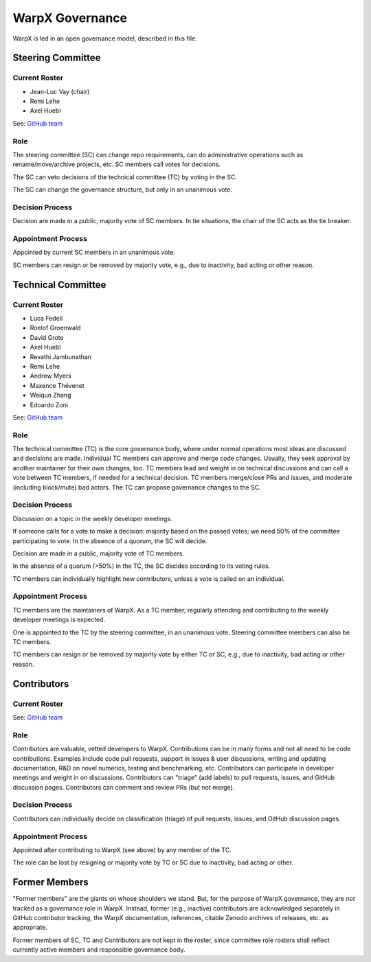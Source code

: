 .. _governance:

WarpX Governance
================

WarpX is led in an open governance model, described in this file.


Steering Committee
------------------

Current Roster
^^^^^^^^^^^^^^

- Jean-Luc Vay (chair)
- Remi Lehe
- Axel Huebl

See: `GitHub team <https://github.com/orgs/ECP-WarpX/teams/warpx-admins>`__

Role
^^^^

The steering committee (SC) can change repo requirements, can do administrative operations such as rename/move/archive projects, etc.
SC members call votes for decisions.

The SC can veto decisions of the technical committee (TC) by voting in the SC.

The SC can change the governance structure, but only in an unanimous vote.

Decision Process
^^^^^^^^^^^^^^^^

Decision are made in a public, majority vote of SC members.
In tie situations, the chair of the SC acts as the tie breaker.

Appointment Process
^^^^^^^^^^^^^^^^^^^

Appointed by current SC members in an unanimous vote.

SC members can resign or be removed by majority vote, e.g., due to inactivity, bad acting or other reason.


Technical Committee
-------------------

Current Roster
^^^^^^^^^^^^^^

- Luca Fedeli
- Roelof Groenwald
- David Grote
- Axel Huebl
- Revathi Jambunathan
- Remi Lehe
- Andrew Myers
- Maxence Thévenet
- Weiqun Zhang
- Edoardo Zoni

See: `GitHub team <https://github.com/orgs/ECP-WarpX/teams/warpx-push-merge-write>`__

Role
^^^^

The technical committee (TC) is the core governance body, where under normal operations most ideas are discussed and decisions are made.
Individual TC members can approve and merge code changes.
Usually, they seek approval by another maintainer for their own changes, too.
TC members lead and weight in on technical discussions and can call a vote between TC members, if needed for a technical decision.
TC members merge/close PRs and issues, and moderate (including block/mute) bad actors.
The TC can propose governance changes to the SC.


Decision Process
^^^^^^^^^^^^^^^^

Discussion on a topic in the weekly developer meetings.

If someone calls for a vote to make a decision: majority based on the passed votes; we need 50% of the committee participating to vote. In the absence of a quorum, the SC will decide.

Decision are made in a public, majority vote of TC members.

In the absence of a quorum (>50%) in the TC, the SC decides according to its voting rules.

TC members can individually highlight  new contributors, unless a vote is called on an individual.

Appointment Process
^^^^^^^^^^^^^^^^^^^

TC members are the maintainers of WarpX.
As a TC member, regularly attending and contributing to the weekly developer meetings is expected.

One is appointed to the TC by the steering committee, in an unanimous vote.
Steering committee members can also be TC members.

TC members can resign or be removed by majority vote by either TC or SC, e.g., due to inactivity, bad acting or other reason.


Contributors
------------

Current Roster
^^^^^^^^^^^^^^

See: `GitHub team <https://github.com/orgs/ECP-WarpX/teams/warpx-contributors>`__

Role
^^^^

Contributors are valuable, vetted developers to WarpX.
Contributions can be in many forms and not all need to be code contributions.
Examples include code pull requests, support in issues & user discussions, writing and updating documentation, R&D on novel numerics, testing and benchmarking, etc.
Contributors can participate in developer meetings and weight in on discussions.
Contributors can "triage" (add labels) to pull requests, issues, and GitHub discussion pages.
Contributors can comment and review PRs (but not merge).

Decision Process
^^^^^^^^^^^^^^^^

Contributors can individually decide on classification (triage) of pull requests, issues, and GitHub discussion pages.

Appointment Process
^^^^^^^^^^^^^^^^^^^

Appointed after contributing to WarpX (see above) by any member of the TC.

The role can be lost by resigning or majority vote by TC or SC due to inactivity, bad acting or other.


Former Members
--------------

"Former members" are the giants on whose shoulders we stand.
But, for the purpose of WarpX governance, they are *not* tracked as a governance role in WarpX.
Instead, former (e.g., inactive) contributors are acknowledged separately in GitHub contributor tracking, the WarpX documentation, references, citable Zenodo archives of releases, etc. as appropriate.

Former members of SC, TC and Contributors are not kept in the roster, since committee role rosters shall reflect currently active members and responsible governance body.

